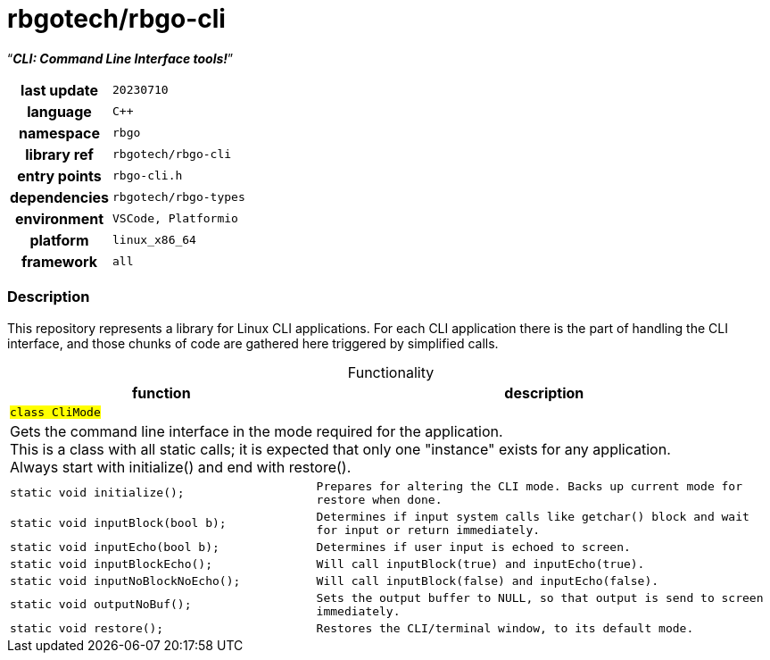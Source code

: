 :document-title: CLI: Command Line Interface tools!
:table-caption: off

= *rbgotech/rbgo-cli*

[.big]"`**_CLI: Command Line Interface tools!_**`"

[caption="" cols="25h,~m" frame=all grid=all width=100%]
|===

|last update
|20230710

|language
|C++

|namespace
|rbgo

|library ref
|rbgotech/rbgo-cli

|entry points
|rbgo-cli.h

|dependencies
|rbgotech/rbgo-types

|environment
|VSCode, Platformio

|platform
|linux_x86_64 

|framework
|all
|===

=== Description

This repository represents a library for Linux CLI applications.
For each CLI application there is the part of handling the CLI interface,
and those chunks of code are gathered here triggered by simplified calls.

.Functionality
[options="header" caption="" cols="4h,6m" frame=all grid=all width=100%]
|===
|function
|description

2+^m|`#class CliMode#`

2+d|
Gets the command line interface in the mode required for the application. +
This is a class with all static calls; it is expected that only one "instance"
exists for any application. +
Always start with initialize() and end with restore().

m|static void initialize();
|Prepares for altering the CLI mode. Backs up current mode for restore when done.

m|static void inputBlock(bool b);
|Determines if input system calls like getchar() block and wait for input or
return immediately.

m|static void inputEcho(bool b);
|Determines if user input is echoed to screen.

m|static void inputBlockEcho();
|Will call inputBlock(true) and inputEcho(true).

m|static void inputNoBlockNoEcho();
|Will call inputBlock(false) and inputEcho(false).

m|static void outputNoBuf();
|Sets the output buffer to NULL, so that output is send to screen immediately.

m|static void restore();
|Restores the CLI/terminal window, to its default mode.

|===
|===
